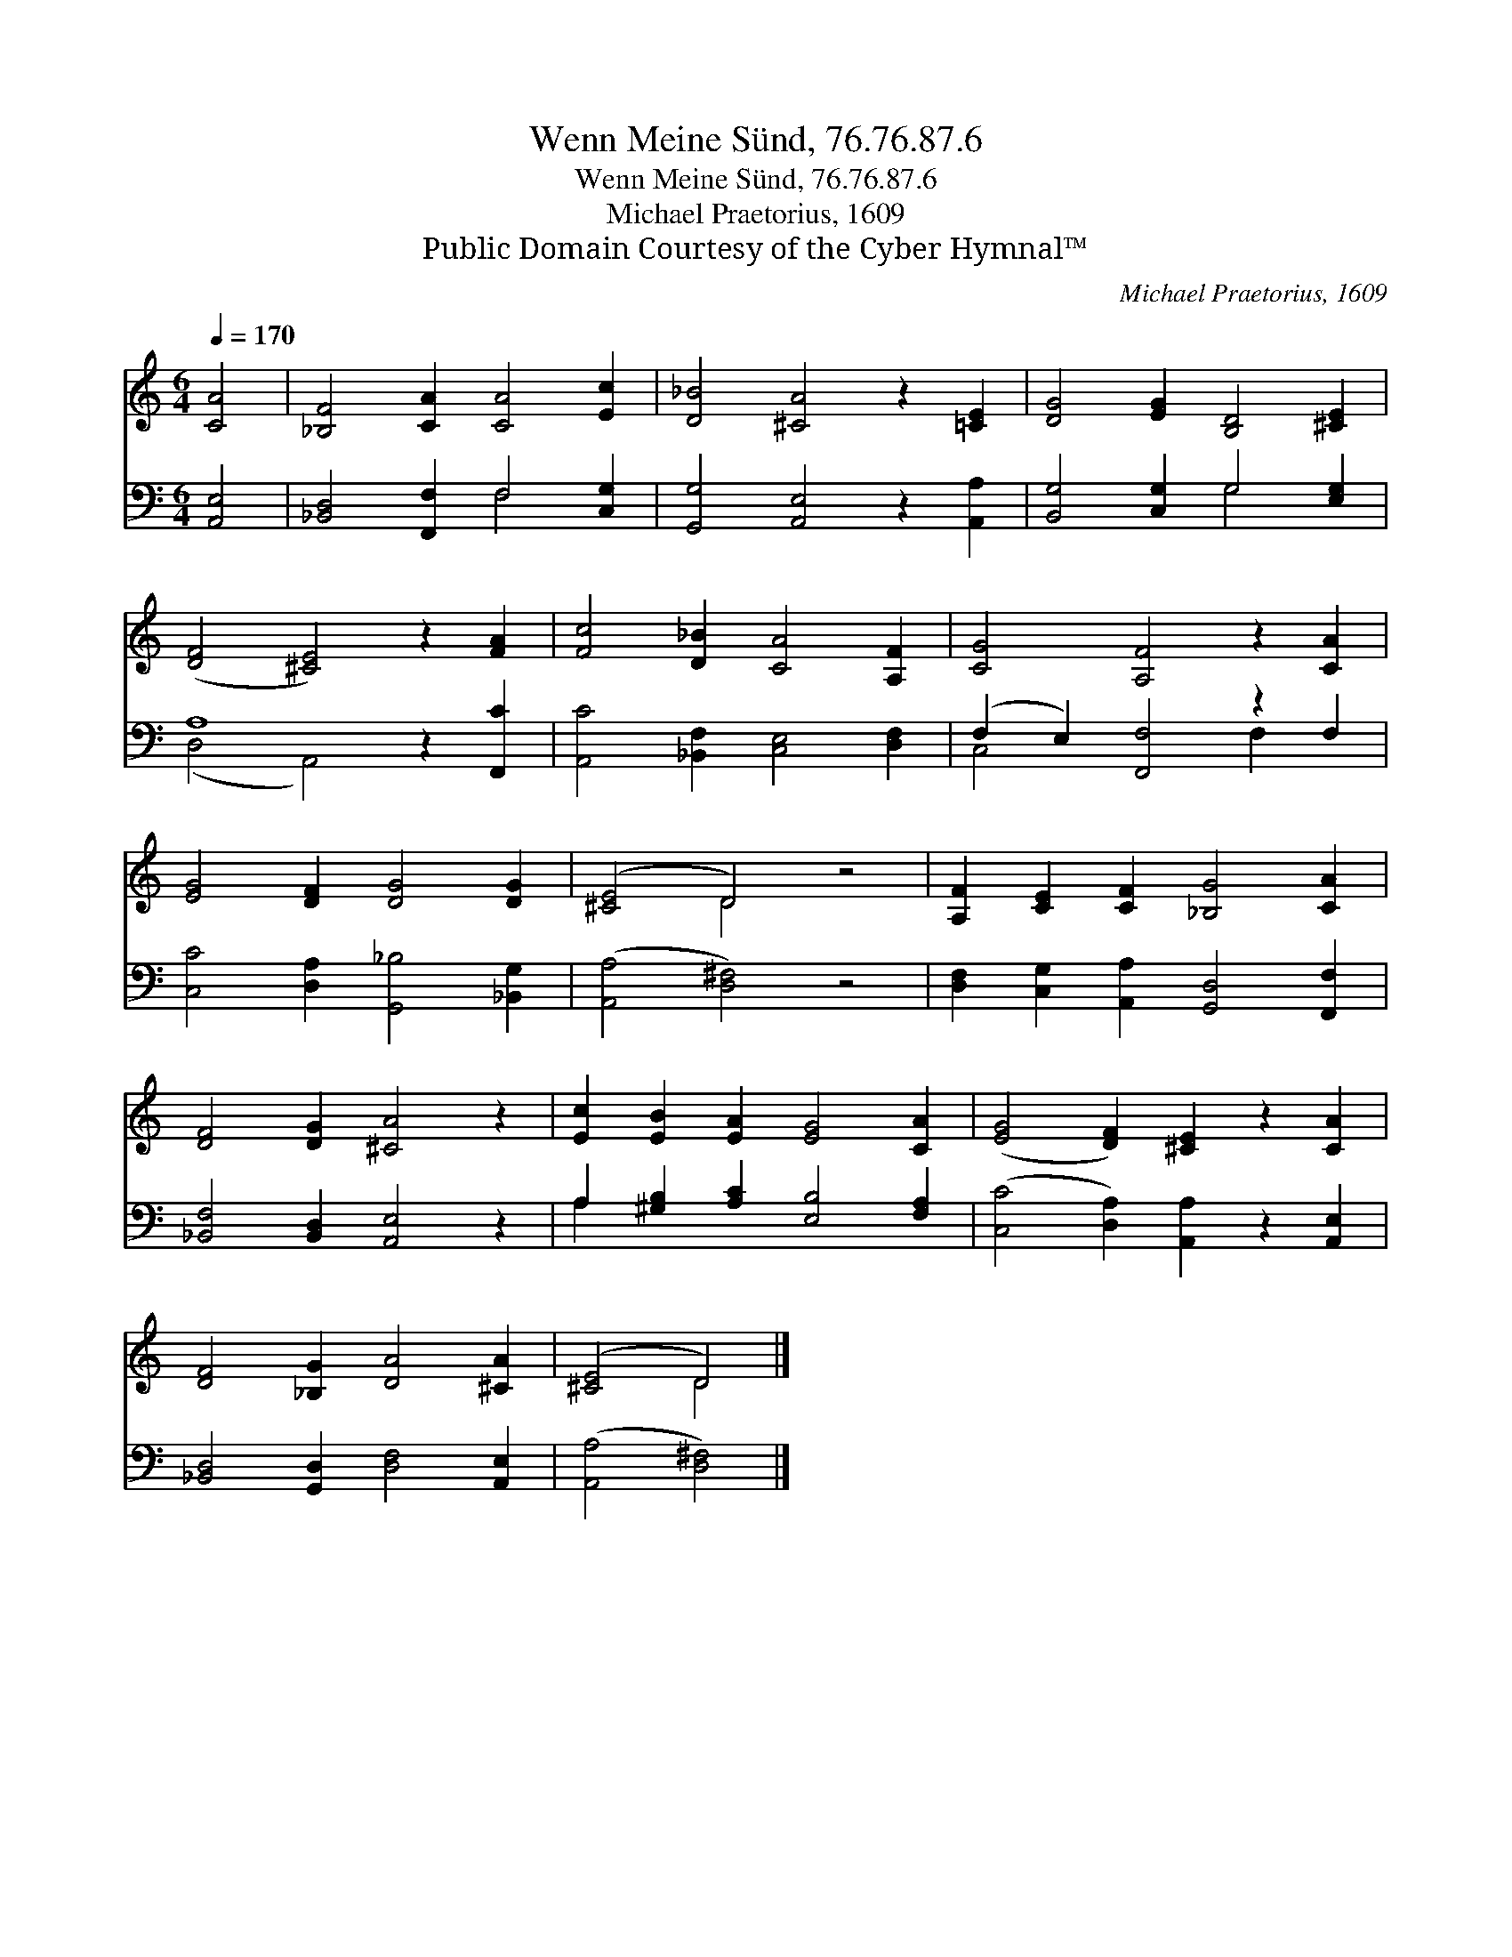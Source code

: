 X:1
T:Wenn Meine Sünd, 76.76.87.6
T:Wenn Meine Sünd, 76.76.87.6
T:Michael Praetorius, 1609
T:Public Domain Courtesy of the Cyber Hymnal™
C:Michael Praetorius, 1609
Z:Public Domain
Z:Courtesy of the Cyber Hymnal™
%%score ( 1 2 ) ( 3 4 )
L:1/8
Q:1/4=170
M:6/4
K:C
V:1 treble 
V:2 treble 
V:3 bass 
V:4 bass 
V:1
 [CA]4 | [_B,F]4 [CA]2 [CA]4 [Ec]2 | [D_B]4 [^CA]4 z2 [=CE]2 | [DG]4 [EG]2 [B,D]4 [^CE]2 | %4
 ([DF]4 [^CE]4) z2 [FA]2 | [Fc]4 [D_B]2 [CA]4 [A,F]2 | [CG]4 [A,F]4 z2 [CA]2 | %7
 [EG]4 [DF]2 [DG]4 [DG]2 | ([^CE]4 D4) z4 | [A,F]2 [CE]2 [CF]2 [_B,G]4 [CA]2 | %10
 [DF]4 [DG]2 [^CA]4 z2 | [Ec]2 [EB]2 [EA]2 [EG]4 [CA]2 | ([EG]4 [DF]2) [^CE]2 z2 [CA]2 | %13
 [DF]4 [_B,G]2 [DA]4 [^CA]2 | ([^CE]4 D4) |] %15
V:2
 x4 | x12 | x12 | x12 | x12 | x12 | x12 | x12 | x4 D4 x4 | x12 | x12 | x12 | x12 | x12 | x4 D4 |] %15
V:3
 [A,,E,]4 | [_B,,D,]4 [F,,F,]2 F,4 [C,G,]2 | [G,,G,]4 [A,,E,]4 z2 [A,,A,]2 | %3
 [B,,G,]4 [C,G,]2 G,4 [E,G,]2 | A,8 z2 [F,,C]2 | [A,,C]4 [_B,,F,]2 [C,E,]4 [D,F,]2 | %6
 (F,2 E,2) [F,,F,]4 z2 F,2 | [C,C]4 [D,A,]2 [G,,_B,]4 [_B,,G,]2 | ([A,,A,]4 [D,^F,]4) z4 | %9
 [D,F,]2 [C,G,]2 [A,,A,]2 [G,,D,]4 [F,,F,]2 | [_B,,F,]4 [B,,D,]2 [A,,E,]4 z2 | %11
 A,2 [^G,B,]2 [A,C]2 [E,B,]4 [F,A,]2 | ([C,C]4 [D,A,]2) [A,,A,]2 z2 [A,,E,]2 | %13
 [_B,,D,]4 [G,,D,]2 [D,F,]4 [A,,E,]2 | ([A,,A,]4 [D,^F,]4) |] %15
V:4
 x4 | x6 F,4 x2 | x12 | x6 G,4 x2 | (D,4 A,,4) x4 | x12 | C,4 x4 F,2 x2 | x12 | x12 | x12 | x12 | %11
 A,2 x10 | x12 | x12 | x8 |] %15

